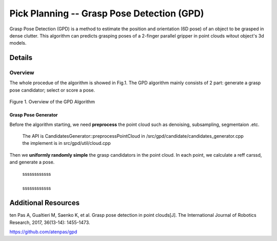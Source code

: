 ====
Pick Planning -- Grasp Pose Detection (GPD)
====
Grasp Pose Detection (GPD) is a method to estimate the position and orientation (6D pose) of an object to be grasped in dense clutter.
This algorithm can predicts grasping poses of a 2-finger parallel gripper in point clouds witout object's 3d models.

####################
Details
####################

----
Overview
----
The whole procedue of the algorithm is showed in Fig.1. The GPD algorithm mainly consists of 2 part: generate a grasp pose candidator; select or score a pose.

.. .. figure:: _static/DeepClawOverview.png
    :align: center
    :figclass: align-center

.. figure:: ./figure-GPD-overview.PNG
  :scale: 30 %
  :alt: alternate text
  :align: center
  
  Figure 1. Overview of the GPD Algorithm

&&&&
Grasp Pose Generator
&&&&
Before the algorithm starting, we need **preprocess** the point cloud such as denoising, subsampling, segmentaion .etc.

 | The API is CandidatesGenerator::preprocessPointCloud in /src/gpd/candidate/candidates_generator.cpp  
 | the implement is in src/gpd/util/cloud.cpp
 
Then we **uniformly randomly simple** the grasp candidators in the point cloud. In each point, we calculate a reff carssd, and generate a pose.

 | ssssssssssss   
 |
 | ssssssssssss
  






####################
Additional Resources
####################
ten Pas A, Gualtieri M, Saenko K, et al. Grasp pose detection in point clouds[J]. The International Journal of Robotics Research, 2017, 36(13-14): 1455-1473.

https://github.com/atenpas/gpd
